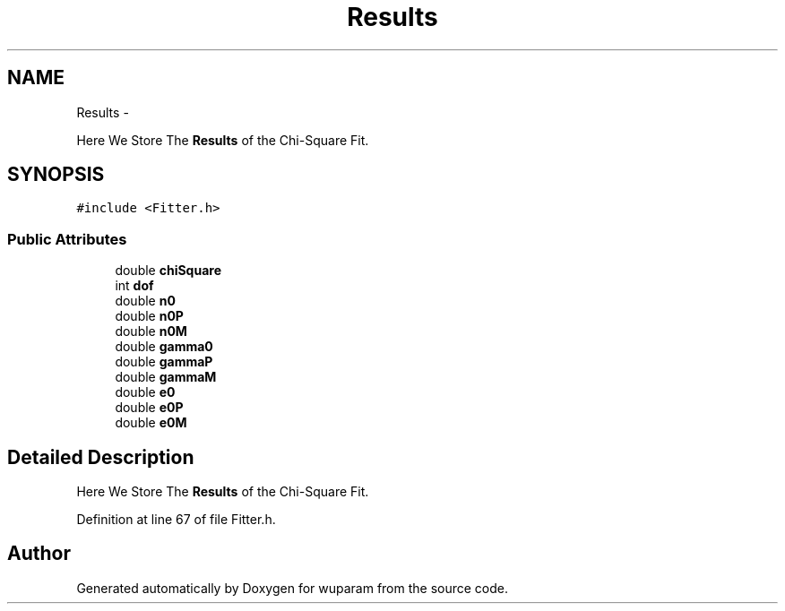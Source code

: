 .TH "Results" 3 "Tue Nov 1 2011" "Version 0.1" "wuparam" \" -*- nroff -*-
.ad l
.nh
.SH NAME
Results \- 
.PP
Here We Store The \fBResults\fP of the Chi-Square Fit.  

.SH SYNOPSIS
.br
.PP
.PP
\fC#include <Fitter.h>\fP
.SS "Public Attributes"

.in +1c
.ti -1c
.RI "double \fBchiSquare\fP"
.br
.ti -1c
.RI "int \fBdof\fP"
.br
.ti -1c
.RI "double \fBn0\fP"
.br
.ti -1c
.RI "double \fBn0P\fP"
.br
.ti -1c
.RI "double \fBn0M\fP"
.br
.ti -1c
.RI "double \fBgamma0\fP"
.br
.ti -1c
.RI "double \fBgammaP\fP"
.br
.ti -1c
.RI "double \fBgammaM\fP"
.br
.ti -1c
.RI "double \fBe0\fP"
.br
.ti -1c
.RI "double \fBe0P\fP"
.br
.ti -1c
.RI "double \fBe0M\fP"
.br
.in -1c
.SH "Detailed Description"
.PP 
Here We Store The \fBResults\fP of the Chi-Square Fit. 
.PP
Definition at line 67 of file Fitter.h.

.SH "Author"
.PP 
Generated automatically by Doxygen for wuparam from the source code.
